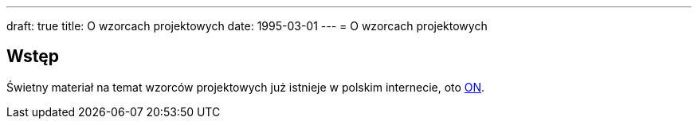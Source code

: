 ---
draft: true
title: O wzorcach projektowych
date: 1995-03-01
---
= O wzorcach projektowych

== Wstęp
Świetny materiał na temat wzorców projektowych już istnieje w polskim internecie, oto https://refactoring.guru/pl/design-patterns[ON]. 
